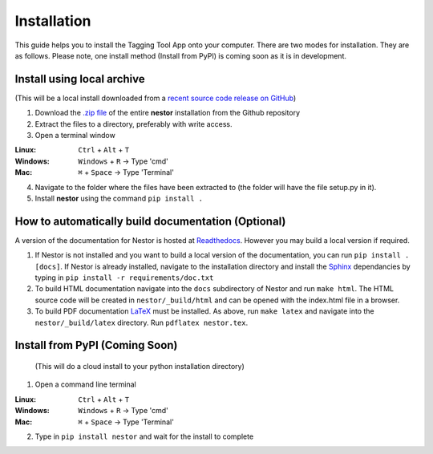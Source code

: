 Installation
------------

This guide helps you to install the Tagging Tool App onto your computer. There are two modes for installation. They are as follows. Please note, one install method (Install from PyPI) is coming soon as it is in development.


Install using local archive
~~~~~~~~~~~~~~~~~~~~~~~~~~~
(This will be a local install downloaded from a `recent source code release on GitHub <https://github.com/usnistgov/nestor/releases>`__)

1. Download the `.zip file <https://github.com/usnistgov/nestor/releases>`__ of the entire **nestor** installation from the Github repository 

2. Extract the files to a directory, preferably with write access.

3. Open a terminal window 

:Linux:      ``Ctrl`` + ``Alt`` + ``T``
:Windows: 	 ``Windows`` + ``R`` -> Type 'cmd'
:Mac: 		 ``⌘`` + ``Space`` -> Type 'Terminal'

4. Navigate to the folder where the files have been extracted to (the folder will have the file setup.py in it).

5. Install **nestor** using the command ``pip install .`` 


How to automatically build documentation (Optional)
~~~~~~~~~~~~~~~~~~~~~~~~~~~~~~~~~~~~~~~~~~~~~~~~~~~
A version of the documentation for Nestor is hosted at `Readthedocs <http://nestor.readthedocs.io/en/latest/>`__. 
However you may build a local version if required. 

1. If Nestor is not installed and you want to build a local version of the documentation, you can run ``pip install .[docs]``. If Nestor is already installed, navigate to the installation directory and install the `Sphinx <http://www.sphinx-doc.org/en/master/>`__ dependancies by typing in ``pip install -r requirements/doc.txt``

2. To build HTML documentation navigate into the ``docs`` subdirectory of Nestor and run ``make html``. The HTML source code will be created in ``nestor/_build/html`` and can be opened with the index.html file in a browser.

3. To build PDF documentation `LaTeX <https://www.latex-project.org/get/>`__ must be installed. As above, run ``make latex`` and navigate into the ``nestor/_build/latex`` directory. Run ``pdflatex nestor.tex``.


Install from PyPI (Coming Soon)
~~~~~~~~~~~~~~~~~~~~~~~~~~~~~~~
 (This will do a cloud install to your python installation directory)

1. Open a command line terminal


:Linux:      ``Ctrl`` + ``Alt`` + ``T``
:Windows: 	 ``Windows`` + ``R`` -> Type 'cmd'
:Mac: 		 ``⌘`` + ``Space`` -> Type 'Terminal'

2. Type in ``pip install nestor`` and wait for the install to complete
